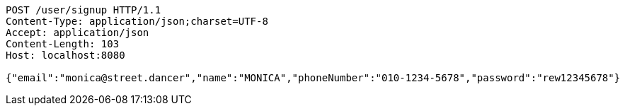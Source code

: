 [source,http,options="nowrap"]
----
POST /user/signup HTTP/1.1
Content-Type: application/json;charset=UTF-8
Accept: application/json
Content-Length: 103
Host: localhost:8080

{"email":"monica@street.dancer","name":"MONICA","phoneNumber":"010-1234-5678","password":"rew12345678"}
----
